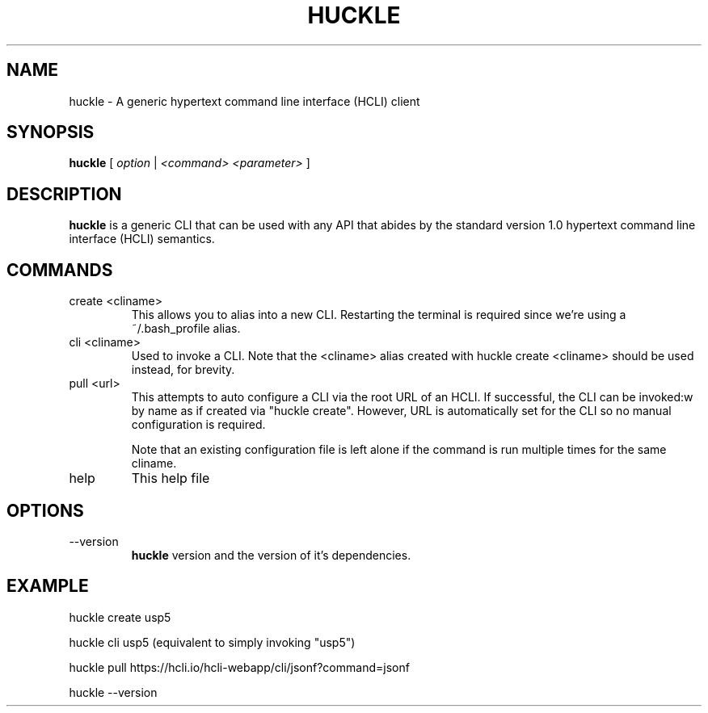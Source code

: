 .TH HUCKLE 1 "FEBRUARY 2017" Linux "User Manuals"
.SH NAME
huckle \- A generic hypertext command line interface (HCLI) client
.SH SYNOPSIS
.B huckle
[
.I option
|
.I <command>
.I <parameter>
]
.SH DESCRIPTION
.B huckle
is a generic CLI that can be used with any API that abides by
the standard version 1.0 hypertext command line interface (HCLI) semantics.
.SH COMMANDS
.IP "create <cliname>"
This allows you to alias into a new CLI. Restarting the terminal
is required since we're using a ~/.bash_profile alias.
.IP "cli <cliname>"
Used to invoke a CLI. Note that the <cliname> alias created with
huckle create <cliname> should be used instead, for brevity.
.IP "pull <url>"
This attempts to auto configure a CLI via the root URL of an HCLI. If successful, the CLI can be invoked:w
by name as if created via "huckle create". However, URL is automatically set for the CLI so no manual
configuration is required.

Note that an existing configuration file is left alone if the command is run multiple times
for the same cliname.
.IP help
This help file
.SH OPTIONS
.IP --version
.B huckle
version and the version of it's dependencies.
.SH EXAMPLE
huckle create usp5

huckle cli usp5 (equivalent to simply invoking "usp5")

huckle pull https://hcli.io/hcli-webapp/cli/jsonf?command=jsonf

huckle --version
